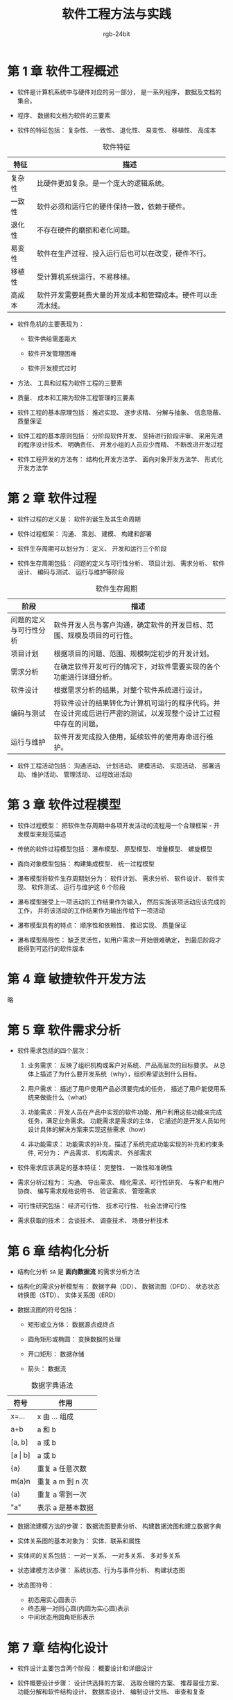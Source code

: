#+HTML_HEAD: <link rel="stylesheet" type="text/css" href="https://rgb-24bit.github.io/org-html-theme-list/org-readthedocs/theme/css/htmlize.css"/>
#+HTML_HEAD: <link rel="stylesheet" type="text/css" href="https://rgb-24bit.github.io/org-html-theme-list/org-readthedocs/theme/css/readtheorg.css"/>

#+HTML_HEAD: <script src="https://ajax.googleapis.com/ajax/libs/jquery/2.1.3/jquery.min.js"></script>
#+HTML_HEAD: <script src="https://maxcdn.bootstrapcdn.com/bootstrap/3.3.4/js/bootstrap.min.js"></script>

#+HTML_HEAD: <script type="text/javascript" src="https://rgb-24bit.github.io/org-html-theme-list/org-readthedocs/theme/js/jquery.stickytableheaders.min.js"></script>
#+HTML_HEAD: <script type="text/javascript" src="https://rgb-24bit.github.io/org-html-theme-list/org-readthedocs/theme/js/readtheorg.js"></script>

#+OPTIONS:    H:3 num:nil toc:t \n:nil ::t |:t ^:t -:t f:t *:t tex:t d:(HIDE) tags:not-in-toc

#+TITLE: 软件工程方法与实践
#+AUTHOR: rgb-24bit

* 第 1 章 软件工程概述
  + 软件是计算机系统中与硬件对应的另一部分， 是一系列程序， 数据及文档的集合。

  + 程序、 数据和文档为软件的三要素

  + 软件的特征包括： 复杂性、 一致性、 退化性、 易变性、 移植性、 高成本

  #+CAPTION: 软件特征
  |--------+--------------------------------------------------------------|
  | 特征   | 描述                                                         |
  |--------+--------------------------------------------------------------|
  | 复杂性 | 比硬件更加复杂。是一个庞大的逻辑系统。                       |
  | 一致性 | 软件必须和运行它的硬件保持一致，依赖于硬件。                 |
  | 退化性 | 不存在硬件的磨损和老化问题。                                 |
  | 易变性 | 软件在生产过程、投入运行后也可以在改变，硬件不行。           |
  | 移植性 | 受计算机系统运行，不易移植。                                 |
  | 高成本 | 软件开发需要耗费大量的开发成本和管理成本。硬件可以走流水线。 |
  |--------+--------------------------------------------------------------|

  + 软件危机的主要表现为：

    - 软件供给需差距大

    - 软件开发管理困难

    - 软件开发模式过时

  + 方法、 工具和过程为软件工程的三要素

  + 质量、 成本和工期为软件工程管理的三要素

  + 软件工程的基本原理包括： 推迟实现、 逐步求精、 分解与抽象、 信息隐蔽、 质量保证

  + 软件工程的基本原则包括： 分阶段软件开发、 坚持进行阶段评审、 采用先进的程序设计技术、 明确责任、 开发小组的人员应少而精、 不断改进开发过程

  + 软件工程开发的方法有： 结构化开发方法学、 面向对象开发方法学、 形式化开发方法学

* 第 2 章 软件过程
  + 软件过程的定义是： 软件的诞生及其生命周期

  + 软件过程框架： 沟通、 策划、 建模、 构建和部署

  + 软件生存周期可以划分为： 定义、 开发和运行三个阶段

  + 软件生存周期包括： 问题的定义与可行性分析、 项目计划、 需求分析、 软件设计、 编码与测试、 运行与维护等阶段

  #+CAPTION: 软件生存周期
  |------------------------+----------------------------------------------------------------------------------------------------------------|
  | 阶段                   | 描述                                                                                                           |
  |------------------------+----------------------------------------------------------------------------------------------------------------|
  | 问题的定义与可行性分析 | 软件开发人员与客户沟通，确定软件的开发目标、范围、规模及项目的可行性。                                         |
  | 项目计划               | 根据项目的问题、范围、规模制定初步的开发计划。                                                                 |
  | 需求分析               | 在确定软件开发可行的情况下，对软件需要实现的各个功能进行详细分析。                                             |
  | 软件设计               | 根据需求分析的结果，对整个软件系统进行设计。                                                                   |
  | 编码与测试             | 将软件设计的结果转化为计算机可运行的程序代码。并在设计完成后进行严密的测试，以发现整个设计工过程中存在的问题。 |
  | 运行与维护             | 软件开发完成投入使用，延续软件的使用寿命进行维护。                                                             |
  |------------------------+----------------------------------------------------------------------------------------------------------------|

  + 软件工程活动包括： 沟通活动、 计划活动、 建模活动、 实现活动、 部署活动、 维护活动、 管理活动、 过程改进活动

* 第 3 章 软件过程模型
  + 软件过程模型： 把软件生存周期中各项开发活动的流程用一个合理框架 - 开发模型来规范描述

  + 传统的软件过程模型包括： 瀑布模型、 原型模型、 增量模型、 螺旋模型

  + 面向对象模型包括： 构建集成模型、 统一过程模型

  + 瀑布模型将软件生存周期划分为： 软件计划、 需求分析、 软件设计、 软件实现、 软件测试、 运行与维护这 6 个阶段

  + 瀑布模型接受上一项活动的工作结果作为输入， 然后实施该项活动应该完成的工作， 并将该活动的工作结果作为输出传给下一项活动

  + 瀑布模型具有的特点： 顺序性和依赖性、 推迟实现、 质量保证

  + 瀑布模型局限性： 缺乏灵活性，如用户需求一开始很难确定， 到最后阶段才能得到可运行的软件版本

* 第 4 章 敏捷软件开发方法
  略

* 第 5 章 软件需求分析
  + 软件需求包括的四个层次：
    1. 业务需求： 反映了组织机构或客户对系统、产品高层次的目标要求。 从总体上描述了为什么要开发系统（why），组织希望达到什么目标。

    2. 用户需求： 描述了用户使用产品必须要完成的任务， 描述了用户能使用系统来做些什么（what）

    3. 功能需求：开发人员在产品中实现的软件功能，用户利用这些功能来完成任务，满足业务需求。 功能需求是需求的主体，
       它描述的是开发人员如何设计具体的解决方案来实现这些需求（how）

    4. 非功能需求： 功能需求的补充，描述了系统完成功能实现的补充和约束条件, 可分为： 产品需求、 机构需求、 外部需求

  + 软件需求应该满足的基本特征： 完整性、 一致性和准确性

  + 需求分析过程为： 沟通、 导出需求、 精化需求、可行性研究、 与客户和用户协商、 编写需求规格说明书、 验证需求、 管理需求

  + 可行性研究包括： 经济可行性、 技术可行性、 社会法律可行性

  + 需求获取的技术： 会谈技术、 调查技术、 场景分析技术

* 第 6 章 结构化分析
  + 结构化分析 ~SA~ 是 *面向数据流* 的需求分析方法

  + 结构化的需求分析模型有： 数据字典（DD）、 数据流图（DFD）、  状态状态转换图（STD）、 实体关系图（ERD）

  + 数据流图的符号包括：
    - 矩形或立方体： 数据源点或终点

    - 圆角矩形或椭圆： 变换数据的处理

    - 开口矩形： 数据存储

    - 箭头： 数据流

  #+CAPTION: 数据字典语法
  |-------------+-------------------|
  | 符号        | 作用              |
  |-------------+-------------------|
  | x=...       | x 由 ... 组成     |
  | a+b         | a 和 b            |
  | [a, b]      | a 或 b            |
  | [a \vert b] | a 或 b            |
  | {a}         | 重复 a 任意次数   |
  | m{a}n       | 重复 a m 到 n 次  |
  | (a)         | 重复 a 零到一次   |
  | "a"         | 表示 a 是基本数据 |
  |-------------+-------------------|

  + 数据流建模方法的步骤： 数据流图要素分析、 构建数据流图和建立数据字典

  + 实体关系图的基本对象为： 实体、联系和属性

  + 实体间的关系包括： 一对一关系、 一对多关系、 多对多关系

  + 状态建模方法步骤： 系统状态、行为与事件分析、 构建状态图

  + 状态图符号：
    + 初态用实心圆表示
    + 终态用一对同心圆(内圆为实心圆)表示
    + 中间状态用圆角矩形表示

* 第 7 章 结构化设计
  + 软件设计主要包含两个阶段： 概要设计和详细设计

  + 软件概要设计步骤： 设计供选择的方案、 选取合理的方案、 推荐最佳方案、 功能分解和软件结构设计、 数据库设计、 编制设计文档、 审查和复查

  + 软件详细设计内容包括： 模块或构建描述、 算法描述、 数据描述

  + 模块或构建的处理逻辑可采用流程图、 PDL 语言、 盒图、 判定表等工具

  + 模块是一个独立命名的，拥有明确定义的输入、输出和特性的程序实体

  + 软件模块化设计定义： 把一个大型软件系统的全部功能，按照一定的原则合理地划分为若干个模块，每个模块完成一个特定子功能，
    所有的这些模块以某种结构形式组成一个整体，这就是 *软件的模块化设计*

  + 软件模块化设计的好处： 可以简化软件的设计和实现，提高软件的可理解性和可测试性，并使软件更容易得到维护

  + 软件模块化设计的指导方法包括： 分解、 抽象、 信息隐蔽、 逐步求精和模块独立性

  + 模块独立性由 *模块内聚性* 和 *模块间的耦合性* 衡量

  + 模块内聚性由弱到强的 7 个等级： 偶然性内聚、 逻辑性内聚、 时间性内聚、 过程性内聚、 通信性内聚、 顺序性内聚、 功能性内聚

  #+CAPTION: 模块内聚性
  |----------+--------------------------------------------------------------------------|
  | 名称     | 含义                                                                     |
  |----------+--------------------------------------------------------------------------|
  | 偶然内聚 | 模块内各部分间无联系                                                     |
  | 逻辑内聚 | 把几种相关功能组合在一模块内，每次调用由传给模块的参数确定执行哪种功能。 |
  | 时间内聚 | 模块完成的功能必须在同一时间内执行，这些功能只因时间因素关联在一起       |
  | 过程内聚 | 指一个模块完成多个任务，这些任务必须按指定的过程执行                     |
  | 通信内聚 | 模块内各部分使用相同的输入数据，或产生相同的输出结果                     |
  | 顺序内聚 | 模块内的多个任务顺序执行，上一个任务的输出是下一个任务的输入             |
  | 功能内聚 | 模块仅包括为完成某个功能所必须的所有成分                                 |
  |----------+--------------------------------------------------------------------------|

  + 模块耦合性由弱到强的 7 个等级： 非直接耦合、 数据耦合、 特征耦合、 控制耦合、 外部耦合、 公共耦合、 内容耦合

  #+CAPTION: 模块耦合性
  |------------+--------------------------------------------------------------------------|
  | 名称       | 含义                                                                     |
  |------------+--------------------------------------------------------------------------|
  | 非直接耦合 | 模块之间没有直接关系                                                     |
  | 数据耦合   | 模块调用另一模块时，被调用模块的输入、输出都是简单的数据                 |
  | 特征耦合   | 模块通过传递数据结构加以联系，或都与一个数据结构有关系                   |
  | 控制耦合   | 一个模块通过传送开关、标志、名字等控制信息，明显地控制选择另一模块的功能 |
  | 外部耦合   | 模块间通过软件之外的环境联结                                             |
  | 公共耦合   | 一组模块引用同一个公用数据区                                             |
  | 内容耦合   | 一模块直接访问另一模块的内部信息                                         |
  |------------+--------------------------------------------------------------------------|

  + 模块内聚性越高， 耦合性越低， 模块独立性越好

  + 软件结构图的基本成分有： 模块、 调用和数据

  + 软件结构图的形态特征：
    + 深度： 结构图控制的层次， 也是模块的层数

    + 宽度： 一层中最大的模块个数

    + 扇出： 一个模块的直接下属模块个数

    + 扇入： 一个模块直接上属模块的格式

  + 如果程序结构图的深度和宽度较大，则说明程序的规模和复杂程度都较大

  + 一个模块的扇出过大通常意味着该模块比较复杂，然而扇出太少，可能导致深度的增加

  + 启发式设计策略：
    + 降低耦合度，提高内聚度

    + 避免高扇出，并随着深度的增加，力求高扇入

    + 模块的影响范围应限制在该模块的控制范围内

    + 降低模块接口的复杂程度和冗余程度，提高一致性

    + 模块的功能应是可预测的

    + 尽可能设计单入口和单出口的模块

  + 结构化概要设计中， 根据信息流的特点可将信息流分为： 交换流和事务流。 两者同时出现为 混合流

  + 详细设计的基本任务： 每个模块的详细算法设计、 模块内数据结构的设计、 数据结构的物理设计即确定数据库的物理结构、 
    根据软件系统类型可能进行的设计（代码设计、 输入/输出 格式设计、 人机对话设计）、 详细设计说明书、 评审

  + 结构化详细设计： 程序的代码块仅仅通过顺序、选择和循环这三种基本控制结构进行连结，并且每个代码块只有一个入口和一个出口

  + 结构化详细设计的工具： 图表工具、 列表工具、 语言工具

  + *判定表与判定树* - 列表工具

* 第 8 章 结构化软件测试
  + 软件测试的目的： 为了发现软件缺陷的执行过程

  + 软件测试技术的核心： 尽早测试、 连续测试、 自动化测试

  + 验证和确认： 验证是指实现的软件产品是按照需求做的， 是符合需求说明书的； 确认是指实现的软件产品在 *用户环境* 下实现了
    用户的需要。

  + 软件测试的基本过程： 单元测试、 集成测试、 确认测试和系统测试

  + 测试用例是按一定的顺序执行的与测试目标相关的测试活动的描述

  + 测试技术可以分为：
    + *白盒测试：* 测试人员根据程序内部的逻辑结构及有关信息设计测试用例

    + *黑盒测试：* 测试人员完全不考虑程序内部的逻辑结构和内部特性，只依据程序的需求规格说明书

  + 黑盒测试技术： 等价类划分、 边界值分析、 错误推测、 因果图

  + 白盒测试技术： 逻辑覆盖、 路径覆盖、 循环路径测试

  + 逻辑覆盖法测试：
    + 语句覆盖： 选择足够的测试用例，使得程序中 *每个语句* 至少都能执行一次

    + 判定覆盖： 执行足够的测试用例， 使得程序中 *每个判定语句* 至少获得一次 *真值* 与 *假值*

    + 条件符号： 执行足够的测试用例， 使得程序中 *每个判定条件* 取得各种可能的结果， *判定语句* 可包含多个 *判定条件*

    + 判定／条件覆盖： 执行足够的测试用例，同时满足判定覆盖和条件覆盖的要求

    + 条件组合覆盖： 执行足够的测试用例，使得每个判定中条件的各种可能组合都至少执行一次

  + 路径测试 - 程序控制流图 映射要点：
    + 一个或多个顺序语句可映射为程序图的一个节点，用带标识的圆表示

    + 一个处理框序列和一个判别框可映射为程序图的一个节点

    + 程序控制流图用方向箭头表示

    + 右边和节点的限定范围称为 *区域*, 区域应包括图外部的范围

  + 独立路径： 从第一个节点到最后一个节点的路径， 独立路径中每个条件判断只执行一次

  + 确定程序图的环形复杂度：
    + V(G) = 程序图 G 的区域数

    + V(G) = E - N + 2, E 是程序图 G 的边数， N 是节点数

    + V(G) = P + 1, P 是程序图 G 中判定节点的个数

  + 循环路径测试策略： 简单循环测试、 嵌套循环测试、 串接循环测试

  + 简单循环测试：
    + 零次循环：从循环入口直接跳到循环出口
    + 一次循环：查找循环初始值方面的错误
    + 二次循环：检查在多次循环时才能暴露的错误
    + m 次循环：此时的 m ＜ n，也是检查在多次循环时才能暴露的错误
    + n(最大)次数循环、n+1 (比最大次数多一)次的循环、n-1(比最大次数少一)次的循环

  + 嵌套循环测试：
    + 从最内层循环开始，设置所有其他层的循环为最小值
    + 对最内层循环做简单循环的全部测试。测试时保持所有外层循环的循环变量为最小值。另外，对越界值和非法值做类似的测试
    + 逐步外推，对其外面一层循环进行测试。测试时保持所有外层循环的循环变量取最小值，所有其它嵌套内层循环的循环变量取“典型”值
    + 反复进行，直到所有各层循环测试完毕
    + 对全部各层循环同时取最小循环次数，或者同时取最大循环次数

  + 串接循环测试：
    + 如果各个循环互相独立，则串接循环可以用与简单循环相同的方法进行测试。
    + 如果有两个循环处于串接状态，而前一个循环的循环变量的值是后一个循环的初值。则这几个循环不是互相独立的，则需要使用测试嵌套循环的办法来处理

